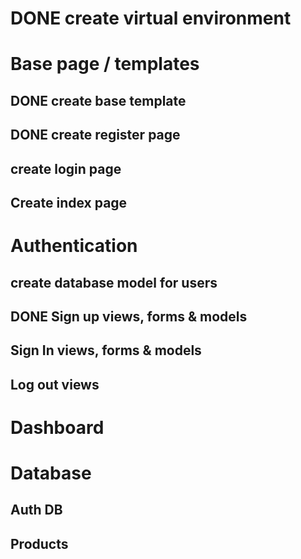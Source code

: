
#+PROJECT NAME: Building an e-commerce website

* DONE create virtual environment
* Base page / templates
** DONE create base template
** DONE create register page
** create login page
** Create index page
* Authentication
** create database model for users
** DONE Sign up views, forms & models
** Sign In views, forms & models
** Log out views
* Dashboard
* Database
** Auth DB 
** Products
** 
